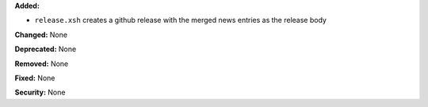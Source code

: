 **Added:**

* ``release.xsh`` creates a github release with the merged news entries as the
  release body

**Changed:** None

**Deprecated:** None

**Removed:** None

**Fixed:** None

**Security:** None
